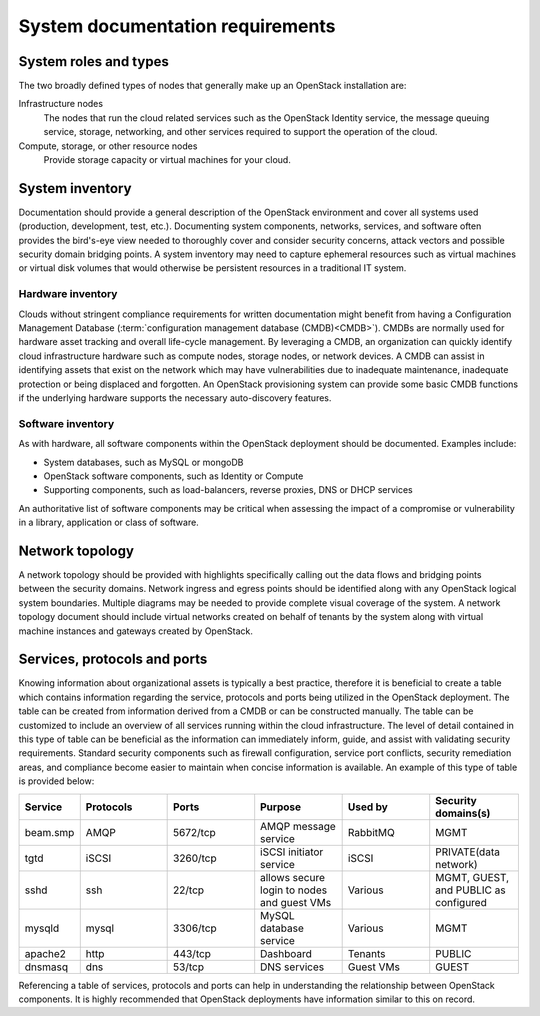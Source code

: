=================================
System documentation requirements
=================================

System roles and types
~~~~~~~~~~~~~~~~~~~~~~

The two broadly defined types of nodes that generally make up an OpenStack
installation are:

Infrastructure nodes
   The nodes that run the cloud related services such as the OpenStack
   Identity service, the message queuing service, storage, networking, and
   other services required to support the operation of the cloud.

Compute, storage, or other resource nodes
   Provide storage capacity or virtual machines for your cloud.

System inventory
~~~~~~~~~~~~~~~~

Documentation should provide a general description of the OpenStack environment
and cover all systems used (production, development, test, etc.). Documenting
system components, networks, services, and software often provides the
bird's-eye view needed to thoroughly cover and consider security concerns,
attack vectors and possible security domain bridging points. A system inventory
may need to capture ephemeral resources such as virtual machines or virtual
disk volumes that would otherwise be persistent resources in a traditional IT
system.

Hardware inventory
------------------

Clouds without stringent compliance requirements for written documentation
might benefit from having a Configuration Management Database
(:term:`configuration management database (CMDB)<CMDB>`). CMDBs are
normally used for hardware asset tracking and overall life-cycle
management. By leveraging a CMDB, an organization can quickly identify
cloud infrastructure hardware such as compute nodes, storage nodes, or
network devices. A CMDB can assist in identifying assets that exist on
the network which may have vulnerabilities due to inadequate
maintenance, inadequate protection or being displaced and forgotten. An
OpenStack provisioning system can provide some basic CMDB functions if
the underlying hardware supports the necessary auto-discovery features.

Software inventory
------------------

As with hardware, all software components within the OpenStack deployment
should be documented. Examples include:

* System databases, such as MySQL or mongoDB
* OpenStack software components, such as Identity or Compute
* Supporting components, such as load-balancers, reverse proxies, DNS or DHCP
  services

An authoritative list of software components may be critical when assessing the
impact of a compromise or vulnerability in a library, application or class of
software.

Network topology
~~~~~~~~~~~~~~~~

A network topology should be provided with highlights specifically calling out
the data flows and bridging points between the security domains. Network
ingress and egress points should be identified along with any OpenStack logical
system boundaries. Multiple diagrams may be needed to provide complete visual
coverage of the system. A network topology document should include virtual
networks created on behalf of tenants by the system along with virtual machine
instances and gateways created by OpenStack.

Services, protocols and ports
~~~~~~~~~~~~~~~~~~~~~~~~~~~~~

Knowing information about organizational assets is typically a best practice,
therefore it is beneficial to create a table which contains information
regarding the service, protocols and ports being utilized in the OpenStack
deployment. The table can be created from information derived from a CMDB or
can be constructed manually. The table can be customized to include an overview
of all services running within the cloud infrastructure. The level of detail
contained in this type of table can be beneficial as the information can
immediately inform, guide, and assist with validating security requirements.
Standard security components such as firewall configuration, service port
conflicts, security remediation areas, and compliance become easier to maintain
when concise information is available. An example of this type of table is
provided below:

.. list-table::
   :header-rows: 1
   :widths: 10 20 20 20 20 20

   * - Service
     - Protocols
     - Ports
     - Purpose
     - Used by
     - Security domains(s)

   * - beam.smp
     - AMQP
     - 5672/tcp
     - AMQP message service
     - RabbitMQ
     - MGMT

   * - tgtd
     - iSCSI
     - 3260/tcp
     - iSCSI initiator service
     - iSCSI
     - PRIVATE(data network)

   * - sshd
     - ssh
     - 22/tcp
     - allows secure login to nodes and guest VMs
     - Various
     - MGMT, GUEST, and PUBLIC as configured

   * - mysqld
     - mysql
     - 3306/tcp
     - MySQL database service
     - Various
     - MGMT

   * - apache2
     - http
     - 443/tcp
     - Dashboard
     - Tenants
     - PUBLIC

   * - dnsmasq
     - dns
     - 53/tcp
     - DNS services
     - Guest VMs
     - GUEST

Referencing a table of services, protocols and ports can help in understanding
the relationship between OpenStack components. It is highly recommended that
OpenStack deployments have information similar to this on record.
